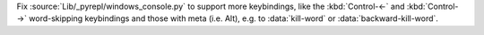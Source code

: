Fix :source:`Lib/_pyrepl/windows_console.py` to support more keybindings, like the :kbd:`Control-←` and :kbd:`Control-→` word-skipping keybindings and those with meta (i.e. Alt), e.g. to :data:`kill-word` or :data:`backward-kill-word`.
